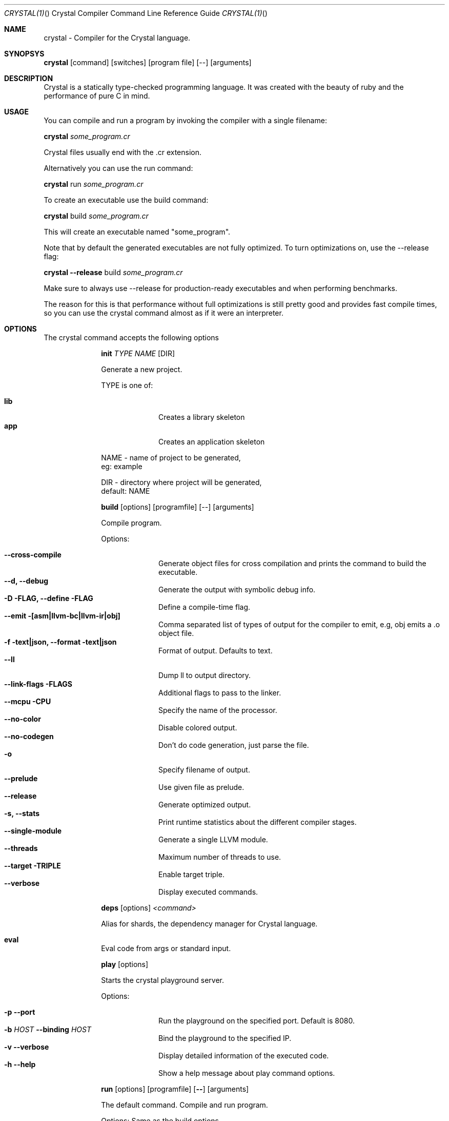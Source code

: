 .\"Crystal Programming Language
.Dd March 7, 2016
.Dt CRYSTAL(1) "" "Crystal Compiler Command Line Reference Guide"
.\".Dt CRYSTAL 1
.Os UNIX
.Sh NAME
.Nm crystal - Compiler for the Crystal language.
.Sh SYNOPSYS
.Nm
.Op command
.Op switches
.Op program file
.Op --
.Op arguments
.Sh DESCRIPTION
Crystal is a statically type-checked programming language. It was created with the beauty of ruby and the performance of pure C in mind.
.Sh USAGE
You can compile and run a program by invoking the compiler with a single filename:
.Bd -offset indent-two
.Nm
.Ar some_program.cr
.Ed

Crystal files usually end with the .cr extension.

Alternatively you can use the run command:
.Bd -offset indent-two
.Nm
run
.Ar some_program.cr
.Ed

To create an executable use the build command:
.Bd -offset indent-two
.Nm
build
.Ar some_program.cr
.Ed

This will create an executable named "some_program".

Note that by default the generated executables are not fully optimized.
To turn optimizations on, use the --release flag:
.Bd -offset indent-two
.Nm
.Fl -release
build
.Ar some_program.cr
.Ed

Make sure to always use --release for production-ready executables and when performing benchmarks.

The reason for this is that performance without full optimizations is still pretty good and provides fast compile times, so you can use the crystal command almost as if it were an interpreter.


.Bl -tag -width "12345678" -compact
.Pp
.Sh OPTIONS
The crystal command accepts the following options 

.Bl -tag -width "12345678" -compact
.Pp
.It 
.Cm init
.Ar TYPE
.Ar NAME
.Op DIR
.Pp
Generate a new project.
.Pp
TYPE is one of:
.Bl -tag -width "12345678" -compact
.Pp
.It Sy lib
Creates a library skeleton
.It Sy app
Creates an application skeleton
.El
.Bd -literal -offset
NAME - name of project to be generated,
eg: example
.Pp
DIR  - directory where project will be generated,
default: NAME
.Ed

.Pp
.It
.Cm build
.Op options
.Op programfile
.Op --
.Op arguments
.Pp
Compile program.
.Pp
Options:
.Bl -tag -width "12345678" -compact
.Pp
.It Fl -cross-compile
Generate object files for cross compilation and prints the command to build the executable.
.It Fl -d, Fl -debug
Generate the output with symbolic debug info.
.It Fl D FLAG, -define FLAG
Define a compile-time flag.
.It Fl -emit [asm|llvm-bc|llvm-ir|obj]
Comma separated list of types of output for the compiler to emit, e.g, obj emits a .o object file.
.It Fl f text|json, -format text|json
Format of output. Defaults to text.
.It Fl -ll
Dump ll to output directory.
.It Fl -link-flags FLAGS
Additional flags to pass to the linker.
.It Fl -mcpu CPU
Specify the name of the processor.
.It Fl -no-color
Disable colored output.
.It Fl -no-codegen
Don't do code generation, just parse the file.
.It Fl o
Specify filename of output.
.It Fl -prelude
Use given file as prelude.
.It Fl -release
Generate optimized output.
.It Fl s, -stats
Print runtime statistics about the different compiler stages.
.It Fl -single-module
Generate a single LLVM module.
.It Fl -threads
Maximum number of threads to use.
.It Fl -target TRIPLE
Enable target triple.
.It Fl -verbose
Display executed commands.
.El

.Pp
.It
.Cm deps
.Op options
.Ar <command>
.Pp
Alias for shards, the dependency manager for Crystal language.
.Pp
.It Cm eval
.Pp
Eval code from args or standard input.
.Pp
.It
.Cm play
.Op options
.Pp
Starts the crystal playground server.
.Pp
Options:
.Bl -tag -width "12345678" -compact
.Pp
.It Fl p Fl -port
Run the playground on the specified port. Default is 8080.
.It Fl b Ar HOST Fl -binding Ar HOST
Bind the playground to the specified IP.
.It Fl v Fl -verbose
Display detailed information of the executed code.
.It Fl h Fl -help
Show a help message about play command options.
.El
.Pp
.It
.Cm run
.Op options
.Op programfile
.Op Fl -
.Op arguments
.Pp
The default command. Compile and run program.
.Pp
Options:
Same as the build options.
.Pp
.It
.Cm spec
.Pp
Compile and run specs (in spec directory).
.Pp
.It
.Cm tool
.Op tool
.Op switches
.Op program file
.Op Fl -
.Op arguments
.Pp
Run a tool.
.Pp
Tools:
.Bl -tag -offset indent
.It Cm context
show context for given location
.It Cm format
format project, directories and/or files
.It Cm hierarchy
show type hierarchy
.It Cm implementations
show implementations for given call in location
.It Cm types
show type of main variables
.El
.Pp
.It Cm version, Fl -version, v
.Pp
Show version.
.El
.Sh SEE ALSO
.Fn shards 1
.Bl -hang -compact -width "https://github.com/crystal-lang/crystal/1234"
.It https://crystal-lang.org/
The official web site.
.It https://github.com/crystal-lang/crystal
Official Repository.
.El
